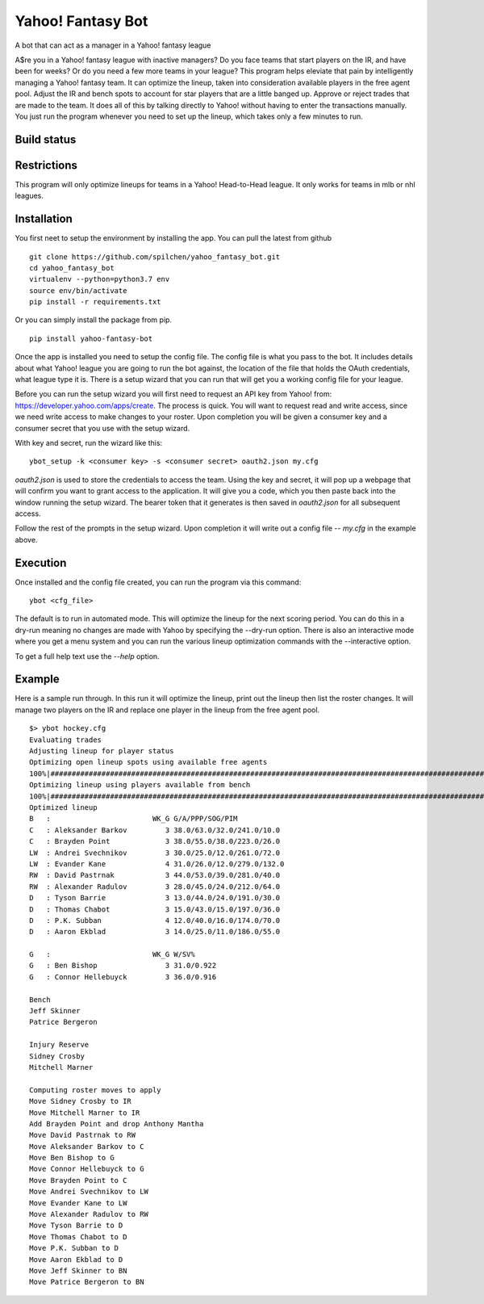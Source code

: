 ==================
Yahoo! Fantasy Bot
==================

A bot that can act as a manager in a Yahoo! fantasy league

A$re you in a Yahoo! fantasy league with inactive managers?  Do you face teams that start players on the IR, and have been for weeks?  Or do you need a few more teams in your league?  This program helps eleviate that pain by intelligently managing a Yahoo! fantasy team.  It can optimize the lineup, taken into consideration available players in the free agent pool.  Adjust the IR and bench spots to account for star players that are a little banged up.  Approve or reject trades that are made to the team.  It does all of this by talking directly to Yahoo! without having to enter the transactions manually.  You just run the program whenever you need to set up the lineup, which takes only a few minutes to run.

Build status
------------

.. image:: https://travis-ci.com/spilchen/yahoo_fantasy_bot.svg?branch=master
  :target https://travis-ci.com/spilchen/yahoo_fantasy_bot
  :alt Build Status

Restrictions
------------
This program will only optimize lineups for teams in a Yahoo! Head-to-Head league.  It only works for teams in mlb or nhl leagues.

Installation
------------

You first neet to setup the environment by installing the app.  You can pull the latest from github

::

  git clone https://github.com/spilchen/yahoo_fantasy_bot.git
  cd yahoo_fantasy_bot
  virtualenv --python=python3.7 env
  source env/bin/activate
  pip install -r requirements.txt

Or you can simply install the package from pip.

::

  pip install yahoo-fantasy-bot


Once the app is installed you need to setup the config file.  The config file is what you pass to the bot.  It includes details about what Yahoo! league you are going to run the bot against, the location of the file that holds the OAuth credentials, what league type it is.  There is a setup wizard that you can run that will get you a working config file for your league.

Before you can run the setup wizard you will first need to request an API key from Yahoo! from: https://developer.yahoo.com/apps/create.   The process is quick.  You will want to request read and write access, since we need write access to make changes to your roster.  Upon completion you will be given a consumer key and a consumer secret that you use with the setup wizard.

With key and secret, run the wizard like this:

::

  ybot_setup -k <consumer key> -s <consumer secret> oauth2.json my.cfg

`oauth2.json` is used to store the credentials to access the team.  Using the key and secret, it will pop up a webpage that will confirm you want to grant access to the application.  It will give you a code, which you then paste back into the window running the setup wizard.  The bearer token that it generates is then saved in `oauth2.json` for all subsequent access.

Follow the rest of the prompts in the setup wizard.  Upon completion it will write out a config file -- `my.cfg` in the example above.

Execution
---------

Once installed and the config file created, you can run the program via this command:

::

  ybot <cfg_file>

The default is to run in automated mode.  This will optimize the lineup for the next scoring period.  You can do this in a dry-run meaning no changes are made with Yahoo by specifying the --dry-run option.  There is also an interactive mode where you get a menu system and you can run the various lineup optimization commands with the --interactive option.

To get a full help text use the `--help` option.

Example
-------

Here is a sample run through.  In this run it will optimize the lineup, print out the lineup then list the roster changes.  It will manage two players on the IR and replace one player in the lineup from the free agent pool.

::

  $> ybot hockey.cfg
  Evaluating trades
  Adjusting lineup for player status
  Optimizing open lineup spots using available free agents
  100%|################################################################################################################|
  Optimizing lineup using players available from bench
  100%|################################################################################################################|
  Optimized lineup
  B   :                        WK_G G/A/PPP/SOG/PIM
  C   : Aleksander Barkov         3 38.0/63.0/32.0/241.0/10.0
  C   : Brayden Point             3 38.0/55.0/38.0/223.0/26.0
  LW  : Andrei Svechnikov         3 30.0/25.0/12.0/261.0/72.0
  LW  : Evander Kane              4 31.0/26.0/12.0/279.0/132.0
  RW  : David Pastrnak            3 44.0/53.0/39.0/281.0/40.0
  RW  : Alexander Radulov         3 28.0/45.0/24.0/212.0/64.0
  D   : Tyson Barrie              3 13.0/44.0/24.0/191.0/30.0
  D   : Thomas Chabot             3 15.0/43.0/15.0/197.0/36.0
  D   : P.K. Subban               4 12.0/40.0/16.0/174.0/70.0
  D   : Aaron Ekblad              3 14.0/25.0/11.0/186.0/55.0
  
  G   :                        WK_G W/SV%
  G   : Ben Bishop                3 31.0/0.922
  G   : Connor Hellebuyck         3 36.0/0.916
  
  Bench
  Jeff Skinner
  Patrice Bergeron
  
  Injury Reserve
  Sidney Crosby
  Mitchell Marner
  
  Computing roster moves to apply
  Move Sidney Crosby to IR
  Move Mitchell Marner to IR
  Add Brayden Point and drop Anthony Mantha
  Move David Pastrnak to RW
  Move Aleksander Barkov to C
  Move Ben Bishop to G
  Move Connor Hellebuyck to G
  Move Brayden Point to C
  Move Andrei Svechnikov to LW
  Move Evander Kane to LW
  Move Alexander Radulov to RW
  Move Tyson Barrie to D
  Move Thomas Chabot to D
  Move P.K. Subban to D
  Move Aaron Ekblad to D
  Move Jeff Skinner to BN
  Move Patrice Bergeron to BN
